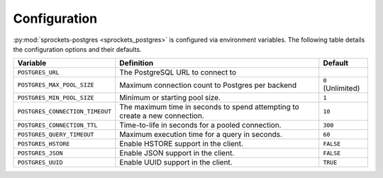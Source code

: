 Configuration
=============
:py:mod:`sprockets-postgres <sprockets_postgres>` is configured via environment variables. The following table
details the configuration options and their defaults.

+---------------------------------+--------------------------------------------------+-------------------+
| Variable                        | Definition                                       | Default           |
+=================================+==================================================+===================+
| ``POSTGRES_URL``                | The PostgreSQL URL to connect to                 |                   |
+---------------------------------+--------------------------------------------------+-------------------+
| ``POSTGRES_MAX_POOL_SIZE``      | Maximum connection count to Postgres per backend | ``0`` (Unlimited) |
+---------------------------------+--------------------------------------------------+-------------------+
| ``POSTGRES_MIN_POOL_SIZE``      | Minimum or starting pool size.                   | ``1``             |
+---------------------------------+--------------------------------------------------+-------------------+
| ``POSTGRES_CONNECTION_TIMEOUT`` | The maximum time in seconds to spend attempting  | ``10``            |
|                                 | to create a new connection.                      |                   |
+---------------------------------+--------------------------------------------------+-------------------+
| ``POSTGRES_CONNECTION_TTL``     | Time-to-life in seconds for a pooled connection. | ``300``           |
+---------------------------------+--------------------------------------------------+-------------------+
| ``POSTGRES_QUERY_TIMEOUT``      | Maximum execution time for a query in seconds.   | ``60``            |
+---------------------------------+--------------------------------------------------+-------------------+
| ``POSTGRES_HSTORE``             | Enable HSTORE support in the client.             | ``FALSE``         |
+---------------------------------+--------------------------------------------------+-------------------+
| ``POSTGRES_JSON``               | Enable JSON support in the client.               | ``FALSE``         |
+---------------------------------+--------------------------------------------------+-------------------+
| ``POSTGRES_UUID``               | Enable UUID support in the client.               | ``TRUE``          |
+---------------------------------+--------------------------------------------------+-------------------+
